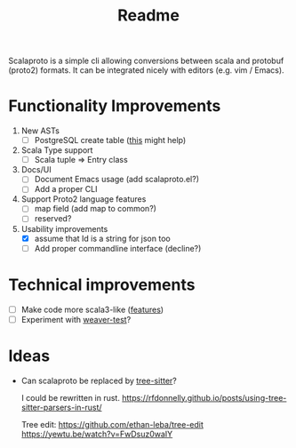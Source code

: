 #+TITLE: Readme

Scalaproto is a simple cli allowing conversions between scala and protobuf (proto2) formats.
It can be integrated nicely with editors (e.g. vim / Emacs).

* Functionality Improvements
1. New ASTs
   - [ ] PostgreSQL create table ([[https://chriscoffey.github.io/programming/parsing-sql-ddl-schema/][this]] might help)
2. Scala Type support
   - [ ] Scala tuple => Entry class
3. Docs/UI
   - [ ] Document Emacs usage (add scalaproto.el?)
   - [ ] Add a proper CLI
4. Support Proto2 language features
   - [ ] map field (add map to common?)
   - [ ] reserved?
5. Usability improvements
   - [X] assume that Id is a string for json too
   - [ ] Add proper commandline interface (decline?)
* Technical improvements
- [ ] Make code more scala3-like ([[https://docs.scala-lang.org/scala3/new-in-scala3.html][features]])
- [ ] Experiment with [[https://github.com/disneystreaming/weaver-test][weaver-test]]?
* Ideas
-  Can scalaproto be replaced by [[https://github.com/tree-sitter][tree-sitter]]?

    I could be rewritten in rust.
    https://rfdonnelly.github.io/posts/using-tree-sitter-parsers-in-rust/

    Tree edit:
    https://github.com/ethan-leba/tree-edit
    https://yewtu.be/watch?v=FwDsuz0waIY
